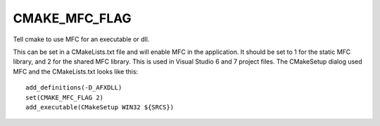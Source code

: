 CMAKE_MFC_FLAG
--------------

Tell cmake to use MFC for an executable or dll.

This can be set in a CMakeLists.txt file and will enable MFC in the
application.  It should be set to 1 for the static MFC library, and 2
for the shared MFC library.  This is used in Visual Studio 6 and 7
project files.  The CMakeSetup dialog used MFC and the CMakeLists.txt
looks like this:

::

  add_definitions(-D_AFXDLL)
  set(CMAKE_MFC_FLAG 2)
  add_executable(CMakeSetup WIN32 ${SRCS})
